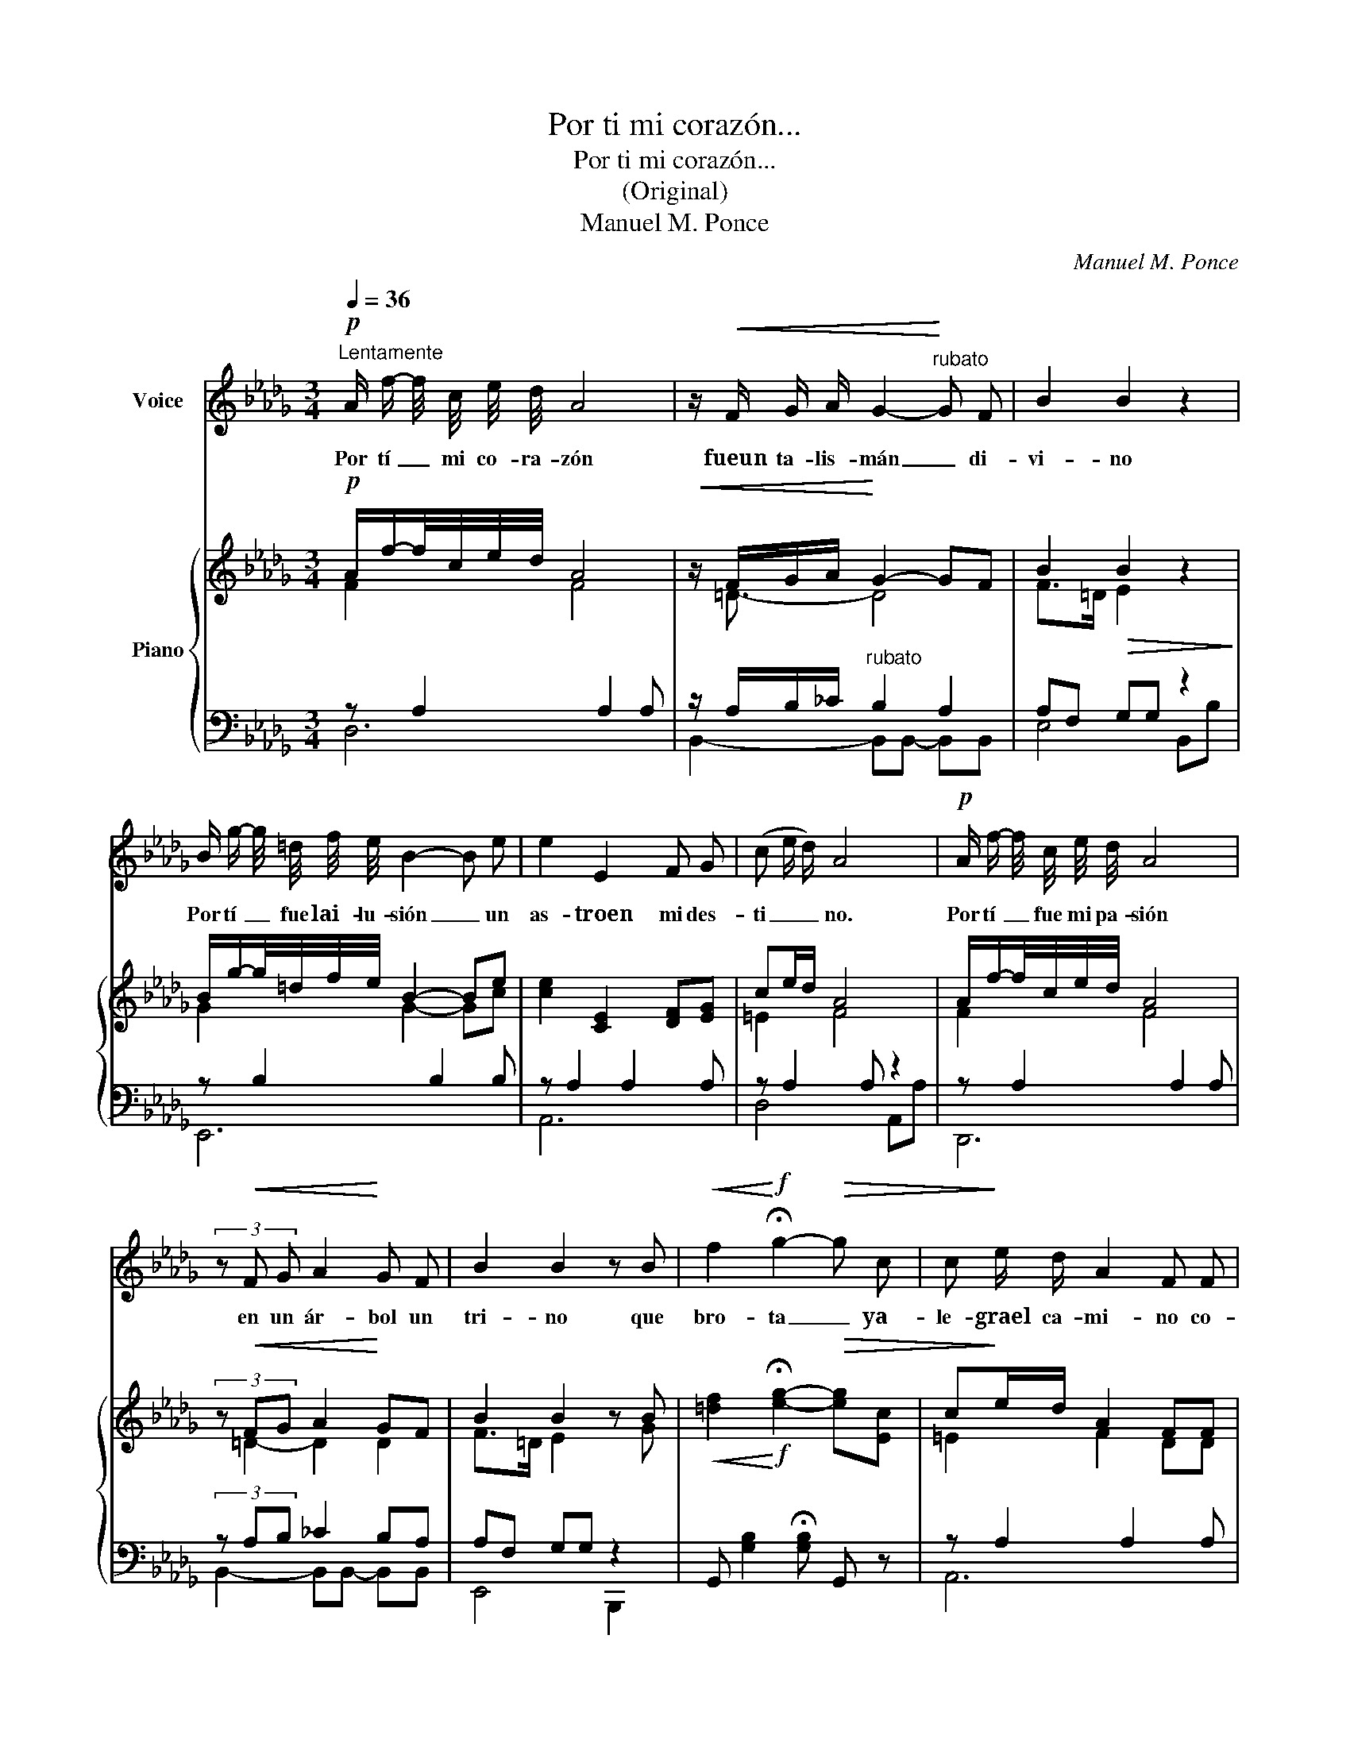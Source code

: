 X:1
T:Por ti mi corazón...
T:Por ti mi corazón...
T:(Original)
T:Manuel M. Ponce
C:Manuel M. Ponce
%%score 1 { ( 2 3 ) | ( 4 5 ) }
L:1/8
Q:1/4=36
M:3/4
K:Db
V:1 treble nm="Voice"
V:2 treble nm="Piano"
V:3 treble 
V:4 bass 
V:5 bass 
V:1
"^Lentamente"!p! A/ f/- f/4 c/4 e/4 d/4 A4 | z/!<(! F/ G/ A/ G2-!<)!"^rubato" G F | B2 B2 z2 | %3
w: Por tí _ mi co- ra- zón|fueun ta- lis- mán _ di-|vi- no|
 B/ g/- g/4 =d/4 f/4 e/4 B2- B e | e2 E2 F G | (c e/ d/) A4 |!p! A/ f/- f/4 c/4 e/4 d/4 A4 | %7
w: Por tí _ fue lai- lu- sión _ un|as- troen mi des-|ti _ _ no.|Por tí _ fue mi pa- sión|
 (3z!<(! F G A2!<)! G F | B2 B2 z B |!<(! f2!<)!!f! !fermata!g2-!>(! g c | c!>)! e/ d/ A2 F F | %11
w: en un ár- bol un|tri- no que|bro- ta _ ya-|le- grael ca- mi- no co-|
 B2 A2 z C |1 D4 z2 :| D4 z2 | (3E F G B2 B c | (3c e d A4 | E F/ G/ B2- B C | (3E D A, A,2 z2 | %18
w: mou- na can-|ción.|ción.|Pe- ro laau- sen- cia ma-|tó el pla- cer,|a mie- xis- ten- * cia|nohas de vol- ver.|
 A/ f/- f/4 c/4 e/4 d/4 A4 | z/!<(! F/ G/ A/ G2-!<)! G F | B4 z B | f2 !fermata!g2 c c | %22
w: Con- sue- * lo de mi ser,|yo san- gro de _ do-|lor- y|llo- ro y teim-|
 (3c e d A2 z F | B2 A2 z C | D2 z4 |] %25
w: plo- ro mu- jer y|mue- ro dea-|mor.|
V:2
!p! A/f/-f/4c/4e/4d/4 A4 |!<(! z/ F/G/A/!<)! G2- GF | B2!>(! B2 z2!>)! | %3
 B/g/-g/4=d/4f/4e/4 B2- Be | [ce]2 [CE]2 [DF][EG] | ce/d/ A4 | A/f/-f/4c/4e/4d/4 A4 | %7
 (3z!<(! FG A2!<)! GF | B2 B2 z B |!<(! [=df]2!<)!!f! !fermata![eg]2-!>(! [eg][Ec] | %10
 c!>)!e/d/ A2 FF | [GB]2 [AB]2 z [G,C] |1 [A,D]4 z2 :| [A,D]4 z2 | (3[CE][DF][EG] [GB]2 [GB][Ec] | %15
 (3ced A4 | c2 c2- c=E | (3EDA, A,2 z2 | A/f/-f/4c/4e/4d/4 A4 |!<(! z/ F/G/A/!<)! G2- GF | %20
 B2!>(! B2 z [GB]!>)! | [=df]2 !fermata![eg]2 [Ec][Ec] | (3ced A2 z [DF] | [GB]2 [GA]2 z [G,C] | %24
 [F,D]2!pp! !arpeggio![dfd'] z z2 |] %25
V:3
 F2 F4 | z/ =D3/2- D4 | F>=D E2 z2 | G2 G2- Gc | x6 | =E2 F4 | F2 F4 | (3:2:2z =D2- D2 D2 | %8
 F>=D E2 z G | x6 | =E2 F2 DD | x6 |1 x6 :| x6 | x6 | =E2 F4 | EF/G/ B2- BC | F4 z2 | F2 F4 | %19
 z/ =D3/2- D4 | F>=D E2 z2 | x6 | =E2 F2 z2 | x6 | x6 |] %25
V:4
 z A,2 A,2 A, | z/ A,/B,/_C/"^rubato" B,2 A,2 | A,F, G,G, z2 | z B,2 B,2 B, | z A,2 A,2 A, | %5
 z A,2 A, z2 | z A,2 A,2 A, | (3z A,B, _C2 B,A, | A,F, G,G, z2 | %9
 G,, [G,B,]2 !fermata![G,B,] G,, z | z A,2 A,2 A, | z =D, E,C, A,,2 |1 z A,,2 A,,2 A,, :| %13
 z A,,2 A,,2 A,, | z A,2 A,2 A, | z A,2 A,2 A, | z A,2 A,2 A, | z A,,2 A,, z2 | z A,2 A,2 A, | %19
 z/ A,/B,/_C/ B,2 A,2 | A,F, G,G, z2 | G,, [G,B,]2 !fermata![G,B,]2 G, | z A,2 A, z2 | %23
 z A,2 A, z2 | [D,,A,,]2 !arpeggio![DA] z z2 |] %25
V:5
 D,6 | B,,2- B,,B,,- B,,B,, | E,4 B,,B, | E,,6 | A,,6 | D,4 A,,A, | D,,6 | B,,2- B,,B,,- B,,B,, | %8
 E,,4 B,,,2 | x6 | A,,6 | A,,4 A,,2 |1 D,,6 :| D,,6 | A,,6 | D,6 | A,,6 | D,,4 A,,,A,, | D,6 | %19
 B,,2- B,,B,,- B,,B,, | E,4 B,,B, | x6 | A,,4 A,,A, | A,,4 z A,, | x6 |] %25

